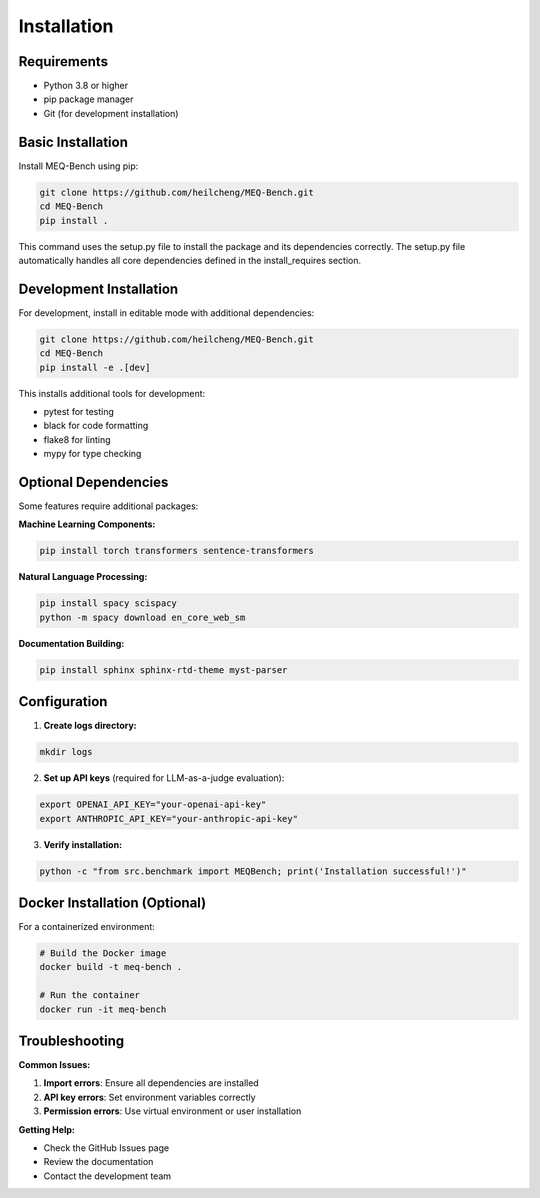 Installation
============

Requirements
------------

* Python 3.8 or higher
* pip package manager
* Git (for development installation)

Basic Installation
------------------

Install MEQ-Bench using pip:

.. code-block:: bash

   git clone https://github.com/heilcheng/MEQ-Bench.git
   cd MEQ-Bench
   pip install .

This command uses the setup.py file to install the package and its dependencies correctly. The setup.py file automatically handles all core dependencies defined in the install_requires section.

Development Installation
------------------------

For development, install in editable mode with additional dependencies:

.. code-block:: bash

   git clone https://github.com/heilcheng/MEQ-Bench.git
   cd MEQ-Bench
   pip install -e .[dev]

This installs additional tools for development:

* pytest for testing
* black for code formatting
* flake8 for linting
* mypy for type checking

Optional Dependencies
---------------------

Some features require additional packages:

**Machine Learning Components:**

.. code-block:: bash

   pip install torch transformers sentence-transformers

**Natural Language Processing:**

.. code-block:: bash

   pip install spacy scispacy
   python -m spacy download en_core_web_sm

**Documentation Building:**

.. code-block:: bash

   pip install sphinx sphinx-rtd-theme myst-parser

Configuration
-------------

1. **Create logs directory:**

.. code-block:: bash

   mkdir logs

2. **Set up API keys** (required for LLM-as-a-judge evaluation):

.. code-block:: bash

   export OPENAI_API_KEY="your-openai-api-key"
   export ANTHROPIC_API_KEY="your-anthropic-api-key"

3. **Verify installation:**

.. code-block:: bash

   python -c "from src.benchmark import MEQBench; print('Installation successful!')"

Docker Installation (Optional)
-------------------------------

For a containerized environment:

.. code-block:: bash

   # Build the Docker image
   docker build -t meq-bench .
   
   # Run the container
   docker run -it meq-bench

Troubleshooting
---------------

**Common Issues:**

1. **Import errors**: Ensure all dependencies are installed
2. **API key errors**: Set environment variables correctly
3. **Permission errors**: Use virtual environment or user installation

**Getting Help:**

* Check the GitHub Issues page
* Review the documentation
* Contact the development team
